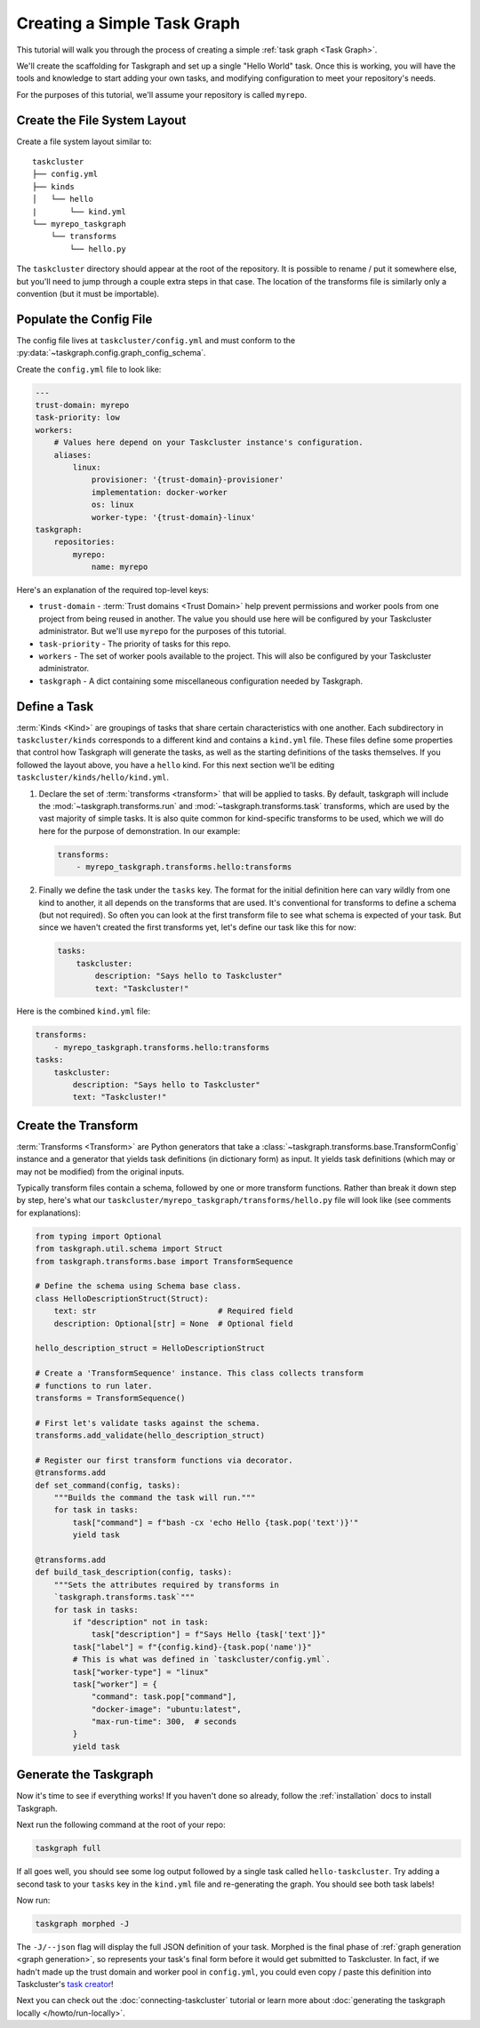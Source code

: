 Creating a Simple Task Graph
============================

This tutorial will walk you through the process of creating a simple :ref:`task
graph <Task Graph>`.

We'll create the scaffolding for Taskgraph and set up a single "Hello World"
task. Once this is working, you will have the tools and knowledge to start
adding your own tasks, and modifying configuration to meet your repository's
needs.

For the purposes of this tutorial, we'll assume your repository is called
``myrepo``.

Create the File System Layout
-----------------------------

Create a file system layout similar to:

::

   taskcluster
   ├── config.yml
   ├── kinds
   │   └── hello
   |       └── kind.yml
   └── myrepo_taskgraph
       └── transforms
           └── hello.py

The ``taskcluster`` directory should appear at the root of the repository. It
is possible to rename / put it somewhere else, but you'll need to jump through
a couple extra steps in that case. The location of the transforms file is
similarly only a convention (but it must be importable).

Populate the Config File
------------------------

The config file lives at ``taskcluster/config.yml`` and must conform to the
:py:data:`~taskgraph.config.graph_config_schema`.

Create the ``config.yml`` file to look like:

.. code-block:: yaml

   ---
   trust-domain: myrepo
   task-priority: low
   workers:
       # Values here depend on your Taskcluster instance's configuration.
       aliases:
           linux:
               provisioner: '{trust-domain}-provisioner'
               implementation: docker-worker
               os: linux
               worker-type: '{trust-domain}-linux'
   taskgraph:
       repositories:
           myrepo:
               name: myrepo

Here's an explanation of the required top-level keys:

* ``trust-domain`` - :term:`Trust domains <Trust Domain>` help prevent
  permissions and worker pools from one project from being reused in another. The
  value you should use here will be configured by your Taskcluster administrator.
  But we'll use ``myrepo`` for the purposes of this tutorial.
* ``task-priority`` - The priority of tasks for this repo.
* ``workers`` - The set of worker pools available to the project. This will also
  be configured by your Taskcluster administrator.
* ``taskgraph`` - A dict containing some miscellaneous configuration needed by
  Taskgraph.


Define a Task
-------------

:term:`Kinds <Kind>` are groupings of tasks that share certain characteristics
with one another. Each subdirectory in ``taskcluster/kinds`` corresponds to a
different kind and contains a ``kind.yml`` file. These files define some
properties that control how Taskgraph will generate the tasks, as well as the
starting definitions of the tasks themselves. If you followed the layout above,
you have a ``hello`` kind. For this next section we'll be editing
``taskcluster/kinds/hello/kind.yml``.

#. Declare the set of :term:`transforms <transform>` that will be applied
   to tasks. By default, taskgraph will include the
   :mod:`~taskgraph.transforms.run` and :mod:`~taskgraph.transforms.task`
   transforms, which are used by the vast majority of simple tasks. It is also
   quite common for kind-specific transforms to be used, which we will do here
   for the purpose of demonstration. In our example:

   .. code-block:: yaml

    transforms:
        - myrepo_taskgraph.transforms.hello:transforms

#. Finally we define the task under the ``tasks`` key. The format for the
   initial definition here can vary wildly from one kind to another, it all
   depends on the transforms that are used. It's conventional for transforms to
   define a schema (but not required). So often you can look at the first
   transform file to see what schema is expected of your task. But since we
   haven't created the first transforms yet, let's define our task like this
   for now:

   .. code-block:: yaml

    tasks:
        taskcluster:
            description: "Says hello to Taskcluster"
            text: "Taskcluster!"

Here is the combined ``kind.yml`` file:

.. code-block:: yaml

 transforms:
     - myrepo_taskgraph.transforms.hello:transforms
 tasks:
     taskcluster:
         description: "Says hello to Taskcluster"
         text: "Taskcluster!"

Create the Transform
--------------------

:term:`Transforms <Transform>` are Python generators that take a
:class:`~taskgraph.transforms.base.TransformConfig` instance and a generator
that yields task definitions (in dictionary form) as input. It yields task
definitions (which may or may not be modified) from the original inputs.

Typically transform files contain a schema, followed by one or more transform
functions. Rather than break it down step by step, here's what our
``taskcluster/myrepo_taskgraph/transforms/hello.py`` file will look like (see
comments for explanations):

.. code-block:: python

   from typing import Optional
   from taskgraph.util.schema import Struct
   from taskgraph.transforms.base import TransformSequence

   # Define the schema using Schema base class.
   class HelloDescriptionStruct(Struct):
       text: str                          # Required field
       description: Optional[str] = None  # Optional field

   hello_description_struct = HelloDescriptionStruct

   # Create a 'TransformSequence' instance. This class collects transform
   # functions to run later.
   transforms = TransformSequence()

   # First let's validate tasks against the schema.
   transforms.add_validate(hello_description_struct)

   # Register our first transform functions via decorator.
   @transforms.add
   def set_command(config, tasks):
       """Builds the command the task will run."""
       for task in tasks:
           task["command"] = f"bash -cx 'echo Hello {task.pop('text')}'"
           yield task

   @transforms.add
   def build_task_description(config, tasks):
       """Sets the attributes required by transforms in
       `taskgraph.transforms.task`"""
       for task in tasks:
           if "description" not in task:
               task["description"] = f"Says Hello {task['text']}"
           task["label"] = f"{config.kind}-{task.pop('name')}"
           # This is what was defined in `taskcluster/config.yml`.
           task["worker-type"] = "linux"
           task["worker"] = {
               "command": task.pop["command"],
               "docker-image": "ubuntu:latest",
               "max-run-time": 300,  # seconds
           }
           yield task

.. _format Taskcluster expects: https://docs.taskcluster.net/docs/reference/platform/queue/task-schema

Generate the Taskgraph
----------------------

Now it's time to see if everything works! If you haven't done so already,
follow the :ref:`installation` docs to install Taskgraph.

Next run the following command at the root of your repo:

.. code-block:: bash

 taskgraph full

If all goes well, you should see some log output followed by a single task
called ``hello-taskcluster``. Try adding a second task to your ``tasks`` key
in the ``kind.yml`` file and re-generating the graph. You should see both
task labels!

Now run:

.. code-block:: bash

 taskgraph morphed -J

The ``-J/--json`` flag will display the full JSON definition of your task.
Morphed is the final phase of :ref:`graph generation <graph generation>`, so
represents your task's final form before it would get submitted to Taskcluster.
In fact, if we hadn't made up the trust domain and worker pool in
``config.yml``, you could even copy / paste this definition into Taskcluster's
`task creator`_!

Next you can check out the :doc:`connecting-taskcluster` tutorial or learn more
about :doc:`generating the taskgraph locally </howto/run-locally>`.

.. _task creator: https://firefox-ci-tc.services.mozilla.com/tasks/create
